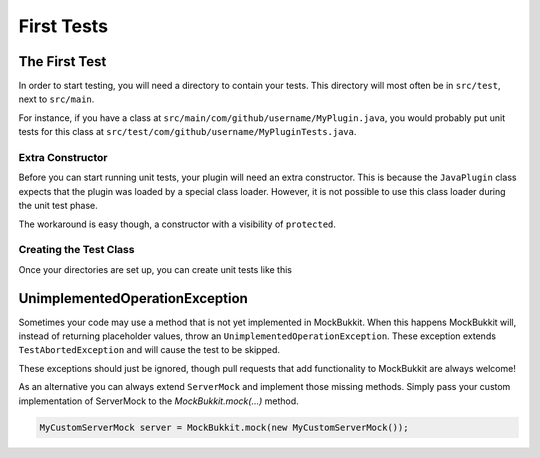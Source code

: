 First Tests
===========

The First Test
--------------
In order to start testing, you will need a directory to contain your tests.
This directory will most often be in ``src/test``, next to ``src/main``.

For instance, if you have a class at ``src/main/com/github/username/MyPlugin.java``,
you would probably put unit tests for this class at
``src/test/com/github/username/MyPluginTests.java``.

Extra Constructor
^^^^^^^^^^^^^^^^^
Before you can start running unit tests, your plugin will need an extra constructor.
This is because the ``JavaPlugin`` class expects that the plugin was loaded by a
special class loader.
However, it is not possible to use this class loader during the unit test phase.

The workaround is easy though, a constructor with a visibility of ``protected``.

.. code-block:: java
    :linenos:

    public class MyPlugin extends JavaPlugin {
        public MyPlugin() {
            super();
        }

        protected MyPlugin(JavaPluginLoader loader, PluginDescriptionFile descriptionFile, File dataFolder, File file) {
            super(loader, descriptionFile, dataFolder, file);
        }

        @Override
        public void onEnable() {
            // Executed when your plugin is enabled.
        }

        @Override
        public void onDisable() {
            // Executed when your plugin is disabled.
        }
    }

Creating the Test Class
^^^^^^^^^^^^^^^^^^^^^^^
Once your directories are set up, you can create unit tests like this

.. code-block:: java
    :linenos:

    public class MyPluginTests {
        private ServerMock server;
        private MyPlugin plugin;

        @BeforeEach
        public void setUp() {
            // Start the mock server
            server = MockBukkit.mock();
            // Load your plugin
            plugin = MockBukkit.load(MyPlugin.class);
        }

        @AfterEach
        public void tearDown() {
            // Stop the mock server
            MockBukkit.unmock();
        }

        @Test
        public void thisTestWillFail() {
            // Perform your test
        }
    }

UnimplementedOperationException
----------------------------------
Sometimes your code may use a method that is not yet implemented in MockBukkit.
When this happens MockBukkit will, instead of returning placeholder values, throw
an ``UnimplementedOperationException``.
These exception extends ``TestAbortedException`` and will cause the test to be skipped.

These exceptions should just be ignored, though pull requests that add functionality
to MockBukkit are always welcome!

As an alternative you can always extend ``ServerMock`` and implement those missing methods.
Simply pass your custom implementation of ServerMock to the `MockBukkit.mock(...)` method.

.. code-block:: java

    MyCustomServerMock server = MockBukkit.mock(new MyCustomServerMock());
